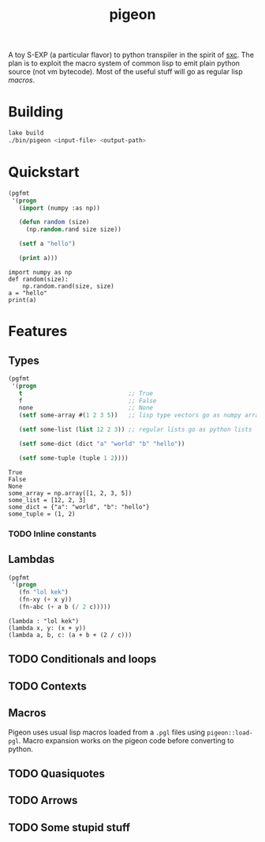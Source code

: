 #+TITLE: pigeon

A toy S-EXP (a particular flavor) to python transpiler in the spirit of [[https://github.com/burtonsamograd/sxc][sxc]]. The
plan is to exploit the macro system of common lisp to emit plain python source
(not vm bytecode). Most of the useful stuff will go as regular lisp [[Macros][macros]].

* Building

#+BEGIN_SRC sh
lake build
./bin/pigeon <input-file> <output-path>
#+END_SRC


* Quickstart

#+BEGIN_SRC lisp :exports both
  (pgfmt
   '(progn
     (import (numpy :as np))

     (defun random (size)
       (np.random.rand size size))

     (setf a "hello")

     (print a)))
#+END_SRC

#+RESULTS:
: import numpy as np
: def random(size):
:     np.random.rand(size, size)
: a = "hello"
: print(a)

* Features

** Types
#+BEGIN_SRC lisp :exports both
  (pgfmt
   '(progn
     t                              ;; True
     f                              ;; False
     none                           ;; None
     (setf some-array #(1 2 3 5))   ;; lisp type vectors go as numpy array

     (setf some-list (list 12 2 3)) ;; regular lists go as python lists

     (setf some-dict (dict "a" "world" "b" "hello"))

     (setf some-tuple (tuple 1 2))))
#+END_SRC

#+RESULTS:
: True
: False
: None
: some_array = np.array([1, 2, 3, 5])
: some_list = [12, 2, 3]
: some_dict = {"a": "world", "b": "hello"}
: some_tuple = (1, 2)

*** TODO Inline constants

** Lambdas

#+BEGIN_SRC lisp :exports both
  (pgfmt
   '(progn
     (fn "lol kek")
     (fn-xy (+ x y))
     (fn-abc (+ a b (/ 2 c)))))
#+END_SRC

#+RESULTS:
: (lambda : "lol kek")
: (lambda x, y: (x + y))
: (lambda a, b, c: (a + b + (2 / c)))

** TODO Conditionals and loops

** TODO Contexts

** Macros
Pigeon uses usual lisp macros loaded from a ~.pgl~ files using ~pigeon::load-pgl~.
Macro expansion works on the pigeon code before converting to python.

** TODO Quasiquotes

** TODO Arrows

** TODO Some stupid stuff
